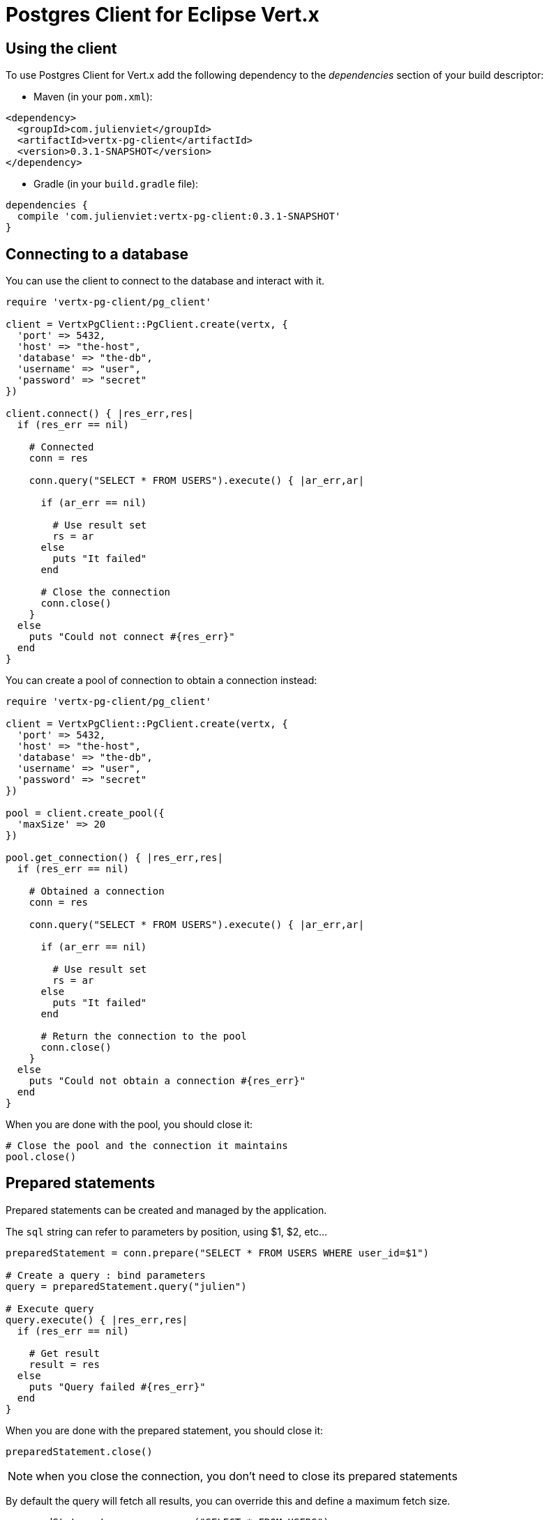 = Postgres Client for Eclipse Vert.x

== Using the client

To use Postgres Client for Vert.x add the following dependency to the _dependencies_ section of your build descriptor:

* Maven (in your `pom.xml`):

[source,xml,subs="+attributes"]
----
<dependency>
  <groupId>com.julienviet</groupId>
  <artifactId>vertx-pg-client</artifactId>
  <version>0.3.1-SNAPSHOT</version>
</dependency>
----

* Gradle (in your `build.gradle` file):

[source,groovy,subs="+attributes"]
----
dependencies {
  compile 'com.julienviet:vertx-pg-client:0.3.1-SNAPSHOT'
}
----

== Connecting to a database

You can use the client to connect to the database and interact with it.

[source,ruby]
----
require 'vertx-pg-client/pg_client'

client = VertxPgClient::PgClient.create(vertx, {
  'port' => 5432,
  'host' => "the-host",
  'database' => "the-db",
  'username' => "user",
  'password' => "secret"
})

client.connect() { |res_err,res|
  if (res_err == nil)

    # Connected
    conn = res

    conn.query("SELECT * FROM USERS").execute() { |ar_err,ar|

      if (ar_err == nil)

        # Use result set
        rs = ar
      else
        puts "It failed"
      end

      # Close the connection
      conn.close()
    }
  else
    puts "Could not connect #{res_err}"
  end
}

----

You can create a pool of connection to obtain a connection instead:

[source,ruby]
----
require 'vertx-pg-client/pg_client'

client = VertxPgClient::PgClient.create(vertx, {
  'port' => 5432,
  'host' => "the-host",
  'database' => "the-db",
  'username' => "user",
  'password' => "secret"
})

pool = client.create_pool({
  'maxSize' => 20
})

pool.get_connection() { |res_err,res|
  if (res_err == nil)

    # Obtained a connection
    conn = res

    conn.query("SELECT * FROM USERS").execute() { |ar_err,ar|

      if (ar_err == nil)

        # Use result set
        rs = ar
      else
        puts "It failed"
      end

      # Return the connection to the pool
      conn.close()
    }
  else
    puts "Could not obtain a connection #{res_err}"
  end
}

----

When you are done with the pool, you should close it:

[source,ruby]
----

# Close the pool and the connection it maintains
pool.close()

----

== Prepared statements

Prepared statements can be created and managed by the application.

The `sql` string can refer to parameters by position, using $1, $2, etc...

[source,ruby]
----
preparedStatement = conn.prepare("SELECT * FROM USERS WHERE user_id=$1")

# Create a query : bind parameters
query = preparedStatement.query("julien")

# Execute query
query.execute() { |res_err,res|
  if (res_err == nil)

    # Get result
    result = res
  else
    puts "Query failed #{res_err}"
  end
}

----

When you are done with the prepared statement, you should close it:

[source,ruby]
----
preparedStatement.close()

----

NOTE: when you close the connection, you don't need to close its prepared statements

By default the query will fetch all results, you can override this and define a maximum fetch size.

[source,ruby]
----
preparedStatement = conn.prepare("SELECT * FROM USERS")

# Create a query : bind parameters
query = preparedStatement.query().fetch(100)

query.end_handler() { |v|
  # We are done
}.exception_handler() { |err|
  puts "Query failed #{err}"
}.handler() { |result|
  # Get results
}

----

When a query is not completed you can call `link:../../yardoc/VertxPgClient/PgQuery.html#close-instance_method[close]` to release
the query result in progress:

[source,ruby]
----
preparedStatement = conn.prepare("SELECT * FROM USERS")

# Create a query : bind parameters
query = preparedStatement.query()

# Get at most 100 rows
query.fetch(100)

# Execute query
query.execute() { |res_err,res|
  if (res_err == nil)

    # Get result
    result = res

    # Close the query
    query.close()
  else
    puts "Query failed #{res_err}"
  end
}

----

Prepared statements can also be used for update operations

[source,ruby]
----

preparedStatement = conn.prepare("UPDATE USERS SET name=$1 WHERE id=$2")

# Create an update : bind parameters
update = preparedStatement.update(2, "EMAD ALBLUESHI")

update.execute() { |res_err,res|
  if (res_err == nil)
    # Process results
    result = res
  else
    puts "Update failed #{res_err}"
  end

}

# Or fluently
preparedStatement.update(1, "JULIEN VIET").execute() { |res_err,res|
  if (res_err == nil)
    # Process results
    result = res
  else
    puts "Update failed #{res_err}"
  end

}

----


Prepared statements can also be used to batch operations in a very efficient manner:

[source,ruby]
----
preparedStatement = conn.prepare("INSERT INTO USERS (id, name) VALUES ($1, $2)")

# Create a query : bind parameters
batch = preparedStatement.batch()

# Add commands to the batch
batch.add("julien", "Julien Viet")
batch.add("emad", "Emad Alblueshi")

batch.execute() { |res_err,res|
  if (res_err == nil)

    # Process results
    results = res
  else
    puts "Batch failed #{res_err}"
  end
}

----

== Using SSL/TLS

To configure the client to use SSL connection, you can configure the `link:../../yardoc/VertxPgClient/PgClient.html[PgClient]`
like a Vert.x `NetClient`.

[source,ruby]
----
require 'vertx-pg-client/pg_client'

client = VertxPgClient::PgClient.create(vertx, {
  'port' => 5432,
  'host' => "the-host",
  'database' => "the-db",
  'username' => "user",
  'password' => "secret",
  'ssl' => true,
  'pemTrustOptions' => {
    'certPaths' => [
      "/path/to/cert.pem"
    ]
  }
})

client.connect() { |res_err,res|
  if (res_err == nil)
    # Connected with SSL
  else
    puts "Could not connect #{res_err}"
  end
}

----

More information can be found in the http://vertx.io/docs/vertx-core/java/#ssl[Vert.x documentation].

== Using a proxy

You can also configure the client to use an HTTP/1.x CONNECT, SOCKS4a or SOCKS5 proxy.

More information can be found in the http://vertx.io/docs/vertx-core/java/#_using_a_proxy_for_client_connections[Vert.x documentation].